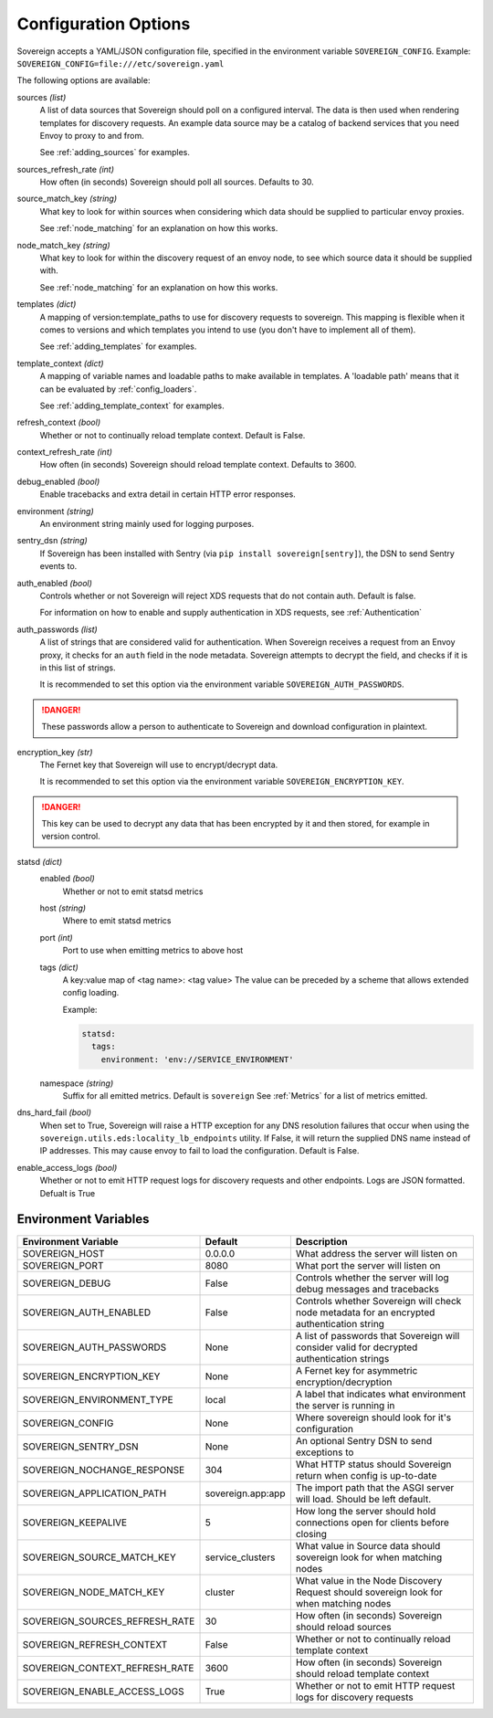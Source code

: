 Configuration Options
=====================

Sovereign accepts a YAML/JSON configuration file, specified in the environment variable ``SOVEREIGN_CONFIG``.
Example: ``SOVEREIGN_CONFIG=file:///etc/sovereign.yaml``

The following options are available:

sources *(list)*
  A list of data sources that Sovereign should poll on a configured interval.
  The data is then used when rendering templates for discovery requests.
  An example data source may be a catalog of backend services that you need Envoy to proxy to and from.

  See :ref:`adding_sources` for examples.

sources_refresh_rate *(int)*
  How often (in seconds) Sovereign should poll all sources. Defaults to 30.

source_match_key *(string)*
  What key to look for within sources when considering which data should be supplied to particular envoy proxies.

  See :ref:`node_matching` for an explanation on how this works.

node_match_key *(string)*
  What key to look for within the discovery request of an envoy node, to see which source data it should be supplied with.

  See :ref:`node_matching` for an explanation on how this works.

templates *(dict)*
  A mapping of version:template_paths to use for discovery requests to sovereign.
  This mapping is flexible when it comes to versions and which templates you intend to use (you don't have to implement
  all of them).

  See :ref:`adding_templates` for examples.

template_context *(dict)*
  A mapping of variable names and loadable paths to make available in templates. A 'loadable path' means that it can
  be evaluated by :ref:`config_loaders`.

  See :ref:`adding_template_context` for examples.

refresh_context *(bool)*
  Whether or not to continually reload template context. Default is False.

context_refresh_rate *(int)*
  How often (in seconds) Sovereign should reload template context. Defaults to 3600.

debug_enabled *(bool)*
  Enable tracebacks and extra detail in certain HTTP error responses.

environment *(string)*
  An environment string mainly used for logging purposes.

sentry_dsn *(string)*
  If Sovereign has been installed with Sentry (via ``pip install sovereign[sentry]``), the DSN to send Sentry events to.

auth_enabled *(bool)*
  Controls whether or not Sovereign will reject XDS requests that do not contain auth. Default is false.

  For information on how to enable and supply authentication in XDS requests, see :ref:`Authentication`

auth_passwords *(list)*
  A list of strings that are considered valid for authentication. When Sovereign receives a
  request from an Envoy proxy, it checks for an ``auth`` field in the node metadata.
  Sovereign attempts to decrypt the field, and checks if it is in this list of strings.

  It is recommended to set this option via the environment variable ``SOVEREIGN_AUTH_PASSWORDS``.

.. danger::
   These passwords allow a person to authenticate to Sovereign and download configuration in plaintext.

encryption_key *(str)*
  The Fernet key that Sovereign will use to encrypt/decrypt data.

  It is recommended to set this option via the environment variable ``SOVEREIGN_ENCRYPTION_KEY``.

.. danger::
   This key can be used to decrypt any data that has been encrypted by it and then stored, for example in version control.

statsd *(dict)*
  enabled *(bool)*
    Whether or not to emit statsd metrics

  host *(string)*
    Where to emit statsd metrics

  port *(int)*
    Port to use when emitting metrics to above host

  tags *(dict)*
    A key:value map of <tag name>: <tag value>
    The value can be preceded by a scheme that allows extended config loading.

    Example:

    .. code-block:: yaml

       statsd:
         tags:
           environment: 'env://SERVICE_ENVIRONMENT'

  namespace *(string)*
    Suffix for all emitted metrics. Default is ``sovereign``
    See :ref:`Metrics` for a list of metrics emitted.

dns_hard_fail *(bool)*
  When set to True, Sovereign will raise a HTTP exception for any DNS resolution failures that occur when using
  the  ``sovereign.utils.eds:locality_lb_endpoints`` utility.
  If False, it will return the supplied DNS name instead of IP addresses. This may cause envoy to fail to load the configuration.
  Default is False.

enable_access_logs *(bool)*
  Whether or not to emit HTTP request logs for discovery requests and other endpoints. Logs are JSON formatted.
  Defualt is True

.. work in progress below

.. regions
.. eds_priority_matrix

Environment Variables
---------------------

.. csv-table::
  :header: Environment Variable, Default, Description
  :widths: 1, 1, 4

    SOVEREIGN_HOST,0.0.0.0,What address the server will listen on
    SOVEREIGN_PORT,8080,What port the server will listen on
    SOVEREIGN_DEBUG,False,Controls whether the server will log debug messages and tracebacks
    SOVEREIGN_AUTH_ENABLED,False,Controls whether Sovereign will check node metadata for an encrypted authentication string
    SOVEREIGN_AUTH_PASSWORDS,None,A list of passwords that Sovereign will consider valid for decrypted authentication strings
    SOVEREIGN_ENCRYPTION_KEY,None,A Fernet key for asymmetric encryption/decryption
    SOVEREIGN_ENVIRONMENT_TYPE,local,A label that indicates what environment the server is running in
    SOVEREIGN_CONFIG,None,Where sovereign should look for it's configuration
    SOVEREIGN_SENTRY_DSN,None,An optional Sentry DSN to send exceptions to
    SOVEREIGN_NOCHANGE_RESPONSE,304,What HTTP status should Sovereign return when config is up-to-date
    SOVEREIGN_APPLICATION_PATH,sovereign.app:app,The import path that the ASGI server will load. Should be left default.
    SOVEREIGN_KEEPALIVE,5,How long the server should hold connections open for clients before closing
    SOVEREIGN_SOURCE_MATCH_KEY,service_clusters,What value in Source data should sovereign look for when matching nodes
    SOVEREIGN_NODE_MATCH_KEY,cluster,What value in the Node Discovery Request should sovereign look for when matching nodes
    SOVEREIGN_SOURCES_REFRESH_RATE,30,How often (in seconds) Sovereign should reload sources
    SOVEREIGN_REFRESH_CONTEXT,False,Whether or not to continually reload template context
    SOVEREIGN_CONTEXT_REFRESH_RATE,3600,How often (in seconds) Sovereign should reload template context
    SOVEREIGN_ENABLE_ACCESS_LOGS,True,Whether or not to emit HTTP request logs for discovery requests
